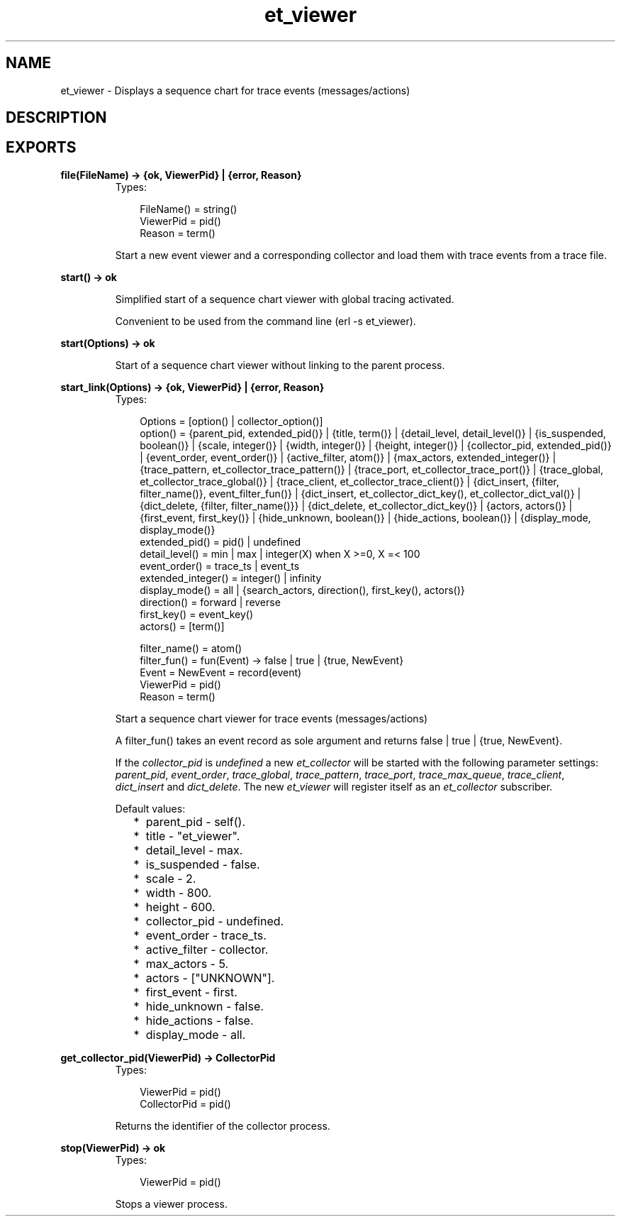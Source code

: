 .TH et_viewer 3 "et 1.4.4" "Ericsson AB" "Erlang Module Definition"
.SH NAME
et_viewer \- Displays a sequence chart for trace events (messages/actions)
.SH DESCRIPTION
.LP

.SH EXPORTS
.LP
.B
file(FileName) -> {ok, ViewerPid} | {error, Reason}
.br
.RS
.TP 3
Types:

FileName() = string()
.br
ViewerPid = pid()
.br
Reason = term()
.br
.RE
.RS
.LP
Start a new event viewer and a corresponding collector and load them with trace events from a trace file\&.
.RE
.LP
.B
start() -> ok
.br
.RS
.LP
Simplified start of a sequence chart viewer with global tracing activated\&.
.LP
Convenient to be used from the command line (erl -s et_viewer)\&.
.RE
.LP
.B
start(Options) -> ok
.br
.RS
.LP
Start of a sequence chart viewer without linking to the parent process\&.
.RE
.LP
.B
start_link(Options) -> {ok, ViewerPid} | {error, Reason}
.br
.RS
.TP 3
Types:

Options = [option() | collector_option()]
.br
option() = {parent_pid, extended_pid()} | {title, term()} | {detail_level, detail_level()} | {is_suspended, boolean()} | {scale, integer()} | {width, integer()} | {height, integer()} | {collector_pid, extended_pid()} | {event_order, event_order()} | {active_filter, atom()} | {max_actors, extended_integer()} | {trace_pattern, et_collector_trace_pattern()} | {trace_port, et_collector_trace_port()} | {trace_global, et_collector_trace_global()} | {trace_client, et_collector_trace_client()} | {dict_insert, {filter, filter_name()}, event_filter_fun()} | {dict_insert, et_collector_dict_key(), et_collector_dict_val()} | {dict_delete, {filter, filter_name()}} | {dict_delete, et_collector_dict_key()} | {actors, actors()} | {first_event, first_key()} | {hide_unknown, boolean()} | {hide_actions, boolean()} | {display_mode, display_mode()}
.br
extended_pid() = pid() | undefined
.br
detail_level() = min | max | integer(X) when X >=0, X =< 100
.br
event_order() = trace_ts | event_ts
.br
extended_integer() = integer() | infinity
.br
display_mode() = all | {search_actors, direction(), first_key(), actors()}
.br
direction() = forward | reverse
.br
first_key() = event_key()
.br
actors() = [term()]
.br

.br
filter_name() = atom()
.br
filter_fun() = fun(Event) -> false | true | {true, NewEvent}
.br
Event = NewEvent = record(event)
.br
ViewerPid = pid()
.br
Reason = term()
.br
.RE
.RS
.LP
Start a sequence chart viewer for trace events (messages/actions)
.LP
A filter_fun() takes an event record as sole argument and returns false | true | {true, NewEvent}\&.
.LP
If the \fIcollector_pid\fR\& is \fIundefined\fR\& a new \fIet_collector\fR\& will be started with the following parameter settings: \fIparent_pid\fR\&, \fIevent_order\fR\&, \fItrace_global\fR\&, \fItrace_pattern\fR\&, \fItrace_port\fR\&, \fItrace_max_queue\fR\&, \fItrace_client\fR\&, \fIdict_insert\fR\& and \fIdict_delete\fR\&\&. The new \fIet_viewer\fR\& will register itself as an \fIet_collector\fR\& subscriber\&.
.LP
Default values:
.RS 2
.TP 2
*
parent_pid - self()\&.
.LP
.TP 2
*
title - "et_viewer"\&.
.LP
.TP 2
*
detail_level - max\&.
.LP
.TP 2
*
is_suspended - false\&.
.LP
.TP 2
*
scale - 2\&.
.LP
.TP 2
*
width - 800\&.
.LP
.TP 2
*
height - 600\&.
.LP
.TP 2
*
collector_pid - undefined\&.
.LP
.TP 2
*
event_order - trace_ts\&.
.LP
.TP 2
*
active_filter - collector\&.
.LP
.TP 2
*
max_actors - 5\&.
.LP
.TP 2
*
actors - ["UNKNOWN"]\&.
.LP
.TP 2
*
first_event - first\&.
.LP
.TP 2
*
hide_unknown - false\&.
.LP
.TP 2
*
hide_actions - false\&.
.LP
.TP 2
*
display_mode - all\&.
.LP
.RE

.RE
.LP
.B
get_collector_pid(ViewerPid) -> CollectorPid
.br
.RS
.TP 3
Types:

ViewerPid = pid()
.br
CollectorPid = pid()
.br
.RE
.RS
.LP
Returns the identifier of the collector process\&.
.RE
.LP
.B
stop(ViewerPid) -> ok
.br
.RS
.TP 3
Types:

ViewerPid = pid()
.br
.RE
.RS
.LP
Stops a viewer process\&.
.RE